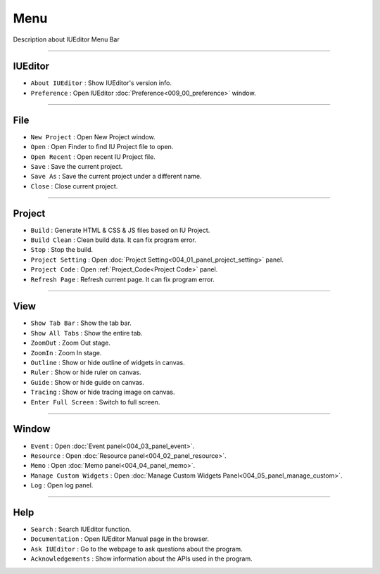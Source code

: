Menu
==========================

.. image:: resource_new/mac_menu_bar_blk.png

Description about IUEditor Menu Bar

----------


IUEditor
----------------------------

.. image:: resource_new/iueditor.png


* ``About IUEditor`` : Show IUEditor's version info.
* ``Preference`` : Open IUEditor :doc:`Preference<009_00_preference>` window.

----------


File
----------------------------

.. image:: resource_new/file.png


* ``New Project`` : Open New Project window.
* ``Open`` : Open Finder to find IU Project file to open.
* ``Open Recent`` : Open recent IU Project file.
* ``Save`` : Save the current project.
* ``Save As`` : Save the current project under a different name.
* ``Close`` : Close current project.

----------


Project
----------------------------

.. image:: resource_new/project.png


* ``Build`` : Generate HTML & CSS & JS files based on IU Project.
* ``Build Clean`` : Clean build data. It can fix program error.
* ``Stop`` : Stop the build.
* ``Project Setting`` : Open :doc:`Project Setting<004_01_panel_project_setting>` panel.
* ``Project Code`` : Open :ref:`Project_Code<Project Code>` panel.
* ``Refresh Page`` : Refresh current page. It can fix program error.

----------


View
----------------------------

.. image:: resource_new/view.png

* ``Show Tab Bar`` : Show the tab bar.
* ``Show All Tabs`` : Show the entire tab.
* ``ZoomOut`` : Zoom Out stage.
* ``ZoomIn`` : Zoom In stage.
* ``Outline`` : Show or hide outline of widgets in canvas.
* ``Ruler`` : Show or hide ruler on canvas.
* ``Guide`` : Show or hide guide on canvas.
* ``Tracing`` : Show or hide tracing image on canvas.
* ``Enter Full Screen`` : Switch to full screen.

----------


Window
----------------------------

.. image:: resource_new/window.png


* ``Event`` : Open :doc:`Event panel<004_03_panel_event>`.
* ``Resource`` : Open :doc:`Resource panel<004_02_panel_resource>`.
* ``Memo`` : Open :doc:`Memo panel<004_04_panel_memo>`.
* ``Manage Custom Widgets`` : Open :doc:`Manage Custom Widgets Panel<004_05_panel_manage_custom>`.
* ``Log`` : Open log panel.

----------


Help
----------------------------

.. image:: resource_new/help.png


* ``Search`` : Search IUEditor function.
* ``Documentation`` : Open IUEditor Manual page in the browser.
* ``Ask IUEditor`` : Go to the webpage to ask questions about the program.
* ``Acknowledgements`` : Show information about the APIs used in the program.
